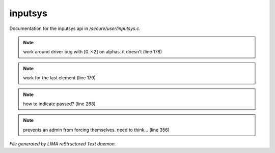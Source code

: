 *********
inputsys
*********

Documentation for the inputsys api in */secure/user/inputsys.c*.

.. note:: work around driver bug with [0..<2] on alphas. it doesn't (line 178)
.. note:: work for the last element (line 179)
.. note:: how to indicate passed? (line 268)
.. note:: prevents an admin from forcing themselves. need to think... (line 356)

*File generated by LIMA reStructured Text daemon.*

